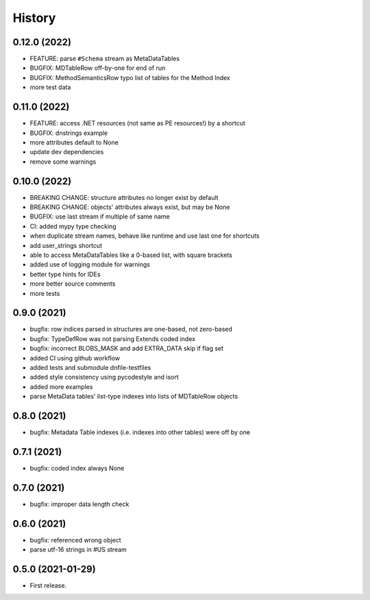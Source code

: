 =======
History
=======

0.12.0 (2022)
-------------
* FEATURE: parse ``#Schema`` stream as MetaDataTables
* BUGFIX: MDTableRow off-by-one for end of run
* BUGFIX: MethodSemanticsRow typo list of tables for the Method Index
* more test data

0.11.0 (2022)
-------------
* FEATURE: access .NET resources (not same as PE resources!) by a shortcut
* BUGFIX: dnstrings example
* more attributes default to None
* update dev dependencies
* remove some warnings

0.10.0 (2022)
-------------

* BREAKING CHANGE: structure attributes no longer exist by default
* BREAKING CHANGE: objects' attributes always exist, but may be None
* BUGFIX: use last stream if multiple of same name
* CI: added mypy type checking
* when duplicate stream names, behave like runtime and use last one for shortcuts
* add user_strings shortcut
* able to access MetaDataTables like a 0-based list, with square brackets
* added use of logging module for warnings
* better type hints for IDEs
* more better source comments
* more tests

0.9.0 (2021)
------------

* bugfix: row indices parsed in structures are one-based, not zero-based
* bugfix: TypeDefRow was not parsing Extends coded index
* bugfix: incorrect BLOBS_MASK and add EXTRA_DATA skip if flag set
* added CI using github workflow
* added tests and submodule dnfile-testfiles
* added style consistency using pycodestyle and isort
* added more examples
* parse MetaData tables' list-type indexes into lists of MDTableRow objects

0.8.0 (2021)
------------

* bugfix: Metadata Table indexes (i.e. indexes into other tables) were off by one

0.7.1 (2021)
------------

* bugfix: coded index always None

0.7.0 (2021)
------------

* bugfix: improper data length check

0.6.0 (2021)
------------

* bugfix: referenced wrong object
* parse utf-16 strings in #US stream

0.5.0 (2021-01-29)
------------------

* First release.
